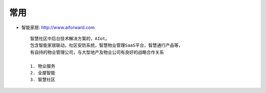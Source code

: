 常用
####





* 智能家居: http://www.aiforward.com ::

    智慧社区中后台技术解决方案的，AIot。
    包含智能家居联动，社区安防系统，智慧物业管理SaaS平台，智慧通行产品等，
    有自持的物业管理公司，与大型地产及物业公司有良好的战略合作关系 

    1. 物业服务
    2. 全屋智能
    3. 智慧社区









